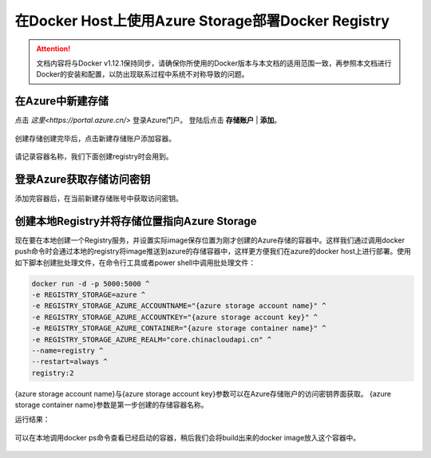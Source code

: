 在Docker Host上使用Azure Storage部署Docker Registry
--------------------------------------------------------------

.. attention::
    
    文档内容将与Docker v1.12.1保持同步，请确保你所使用的Docker版本与本文档的适用范围一致，再参照本文档进行Docker的安装和配置，以防出现联系过程中系统不对称导致的问题。


在Azure中新建存储
~~~~~~~~~~~~~~~~~~~~~~~~~~~~~~~~

点击 `这里<https://portal.azure.cn/>` 登录Azure门户。 登陆后点击 **存储账户** | **添加**。

.. figure:: images/azure-create-storage.png

创建存储创建完毕后，点击新建存储账户添加容器。

.. figure:: images/azure-create-storage-container.png

.. figure:: images/azure-create-storage-container-wizard.png

请记录容器名称，我们下面创建registry时会用到。

登录Azure获取存储访问密钥
~~~~~~~~~~~~~~~~~~~~~~~~~~~~~~~~
添加完容器后，在当前新建存储账号中获取访问密钥。

.. figure:: images/azure-storage-key.png

创建本地Registry并将存储位置指向Azure Storage
~~~~~~~~~~~~~~~~~~~~~~~~~~~~~~~~~~~~~~~~~~~~~~~~
现在要在本地创建一个Registry服务，并设置实际image保存位置为刚才创建的Azure存储的容器中。这样我们通过调用docker push命令时会通过本地的registry将image推送到azure的存储容器中，这样更方便我们在azure的docker host上进行部署。使用如下脚本创建批处理文件，在命令行工具或者power shell中调用批处理文件：

.. code-block:: text

    docker run -d -p 5000:5000 ^
    -e REGISTRY_STORAGE=azure ^
    -e REGISTRY_STORAGE_AZURE_ACCOUNTNAME="{azure storage account name}" ^
    -e REGISTRY_STORAGE_AZURE_ACCOUNTKEY="{azure storage account key}" ^
    -e REGISTRY_STORAGE_AZURE_CONTAINER="{azure storage container name}" ^
    -e REGISTRY_STORAGE_AZURE_REALM="core.chinacloudapi.cn" ^
    --name=registry ^
    --restart=always ^
    registry:2

{azure storage account name}与{azure storage account key}参数可以在Azure存储账户的访问密钥界面获取。
{azure storage container name}参数是第一步创建的存储容器名称。

运行结果：

.. figure:: images/create-docker-registry.png

可以在本地调用docker ps命令查看已经启动的容器，稍后我们会将build出来的docker image放入这个容器中。

.. figure:: images/docker-ps.png











